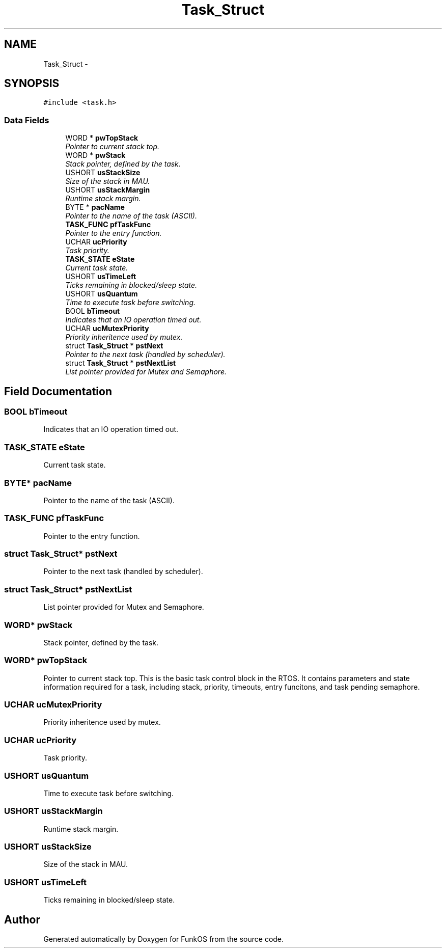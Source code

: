 .TH "Task_Struct" 3 "20 Mar 2010" "Version R3" "FunkOS" \" -*- nroff -*-
.ad l
.nh
.SH NAME
Task_Struct \- 
.SH SYNOPSIS
.br
.PP
.PP
\fC#include <task.h>\fP
.SS "Data Fields"

.in +1c
.ti -1c
.RI "WORD * \fBpwTopStack\fP"
.br
.RI "\fIPointer to current stack top. \fP"
.ti -1c
.RI "WORD * \fBpwStack\fP"
.br
.RI "\fIStack pointer, defined by the task. \fP"
.ti -1c
.RI "USHORT \fBusStackSize\fP"
.br
.RI "\fISize of the stack in MAU. \fP"
.ti -1c
.RI "USHORT \fBusStackMargin\fP"
.br
.RI "\fIRuntime stack margin. \fP"
.ti -1c
.RI "BYTE * \fBpacName\fP"
.br
.RI "\fIPointer to the name of the task (ASCII). \fP"
.ti -1c
.RI "\fBTASK_FUNC\fP \fBpfTaskFunc\fP"
.br
.RI "\fIPointer to the entry function. \fP"
.ti -1c
.RI "UCHAR \fBucPriority\fP"
.br
.RI "\fITask priority. \fP"
.ti -1c
.RI "\fBTASK_STATE\fP \fBeState\fP"
.br
.RI "\fICurrent task state. \fP"
.ti -1c
.RI "USHORT \fBusTimeLeft\fP"
.br
.RI "\fITicks remaining in blocked/sleep state. \fP"
.ti -1c
.RI "USHORT \fBusQuantum\fP"
.br
.RI "\fITime to execute task before switching. \fP"
.ti -1c
.RI "BOOL \fBbTimeout\fP"
.br
.RI "\fIIndicates that an IO operation timed out. \fP"
.ti -1c
.RI "UCHAR \fBucMutexPriority\fP"
.br
.RI "\fIPriority inheritence used by mutex. \fP"
.ti -1c
.RI "struct \fBTask_Struct\fP * \fBpstNext\fP"
.br
.RI "\fIPointer to the next task (handled by scheduler). \fP"
.ti -1c
.RI "struct \fBTask_Struct\fP * \fBpstNextList\fP"
.br
.RI "\fIList pointer provided for Mutex and Semaphore. \fP"
.in -1c
.SH "Field Documentation"
.PP 
.SS "BOOL \fBbTimeout\fP"
.PP
Indicates that an IO operation timed out. 
.SS "\fBTASK_STATE\fP \fBeState\fP"
.PP
Current task state. 
.SS "BYTE* \fBpacName\fP"
.PP
Pointer to the name of the task (ASCII). 
.SS "\fBTASK_FUNC\fP \fBpfTaskFunc\fP"
.PP
Pointer to the entry function. 
.SS "struct \fBTask_Struct\fP* \fBpstNext\fP"
.PP
Pointer to the next task (handled by scheduler). 
.SS "struct \fBTask_Struct\fP* \fBpstNextList\fP"
.PP
List pointer provided for Mutex and Semaphore. 
.SS "WORD* \fBpwStack\fP"
.PP
Stack pointer, defined by the task. 
.SS "WORD* \fBpwTopStack\fP"
.PP
Pointer to current stack top. This is the basic task control block in the RTOS. It contains parameters and state information required for a task, including stack, priority, timeouts, entry funcitons, and task pending semaphore. 
.SS "UCHAR \fBucMutexPriority\fP"
.PP
Priority inheritence used by mutex. 
.SS "UCHAR \fBucPriority\fP"
.PP
Task priority. 
.SS "USHORT \fBusQuantum\fP"
.PP
Time to execute task before switching. 
.SS "USHORT \fBusStackMargin\fP"
.PP
Runtime stack margin. 
.SS "USHORT \fBusStackSize\fP"
.PP
Size of the stack in MAU. 
.SS "USHORT \fBusTimeLeft\fP"
.PP
Ticks remaining in blocked/sleep state. 

.SH "Author"
.PP 
Generated automatically by Doxygen for FunkOS from the source code.
